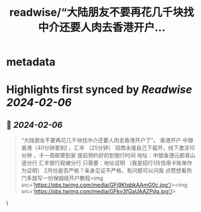 :PROPERTIES:
:title: readwise/“大陆朋友不要再花几千块找中介还要人肉去香港开户...
:END:


* metadata
:PROPERTIES:
:author: [[xiaoqingwang14 on Twitter]]
:full-title: "“大陆朋友不要再花几千块找中介还要人肉去香港开户..."
:category: [[tweets]]
:url: https://twitter.com/xiaoqingwang14/status/1754499280285647263
:image-url: https://pbs.twimg.com/profile_images/1659966763977805831/1x_asilU.jpg
:END:

* Highlights first synced by [[Readwise]] [[2024-02-06]]
** 📌 [[2024-02-06]]
#+BEGIN_QUOTE
“大陆朋友不要再花几千块找中介还要人肉去香港开户了”。
香港开户 中银香港（40分钟拿到) ，汇丰 （25分钟） 招商永隆自己下载开，线下激活10分钟 ，卡一周邮寄到家
提前预约好的到银行时间 
地址：中银香港元郎青山道分行 
汇丰银行观塘分行
只需要：地址证明 （我是招行1月信用卡账单作为证明）
2月份是否严格？亲身见证不严格，有问题可以问我 点赞想看热门多就写一份保姆级开户教程<img src='https://pbs.twimg.com/media/GFj9KtqbkAAmG0c.jpg'/><img src='https://pbs.twimg.com/media/GFkv3fGaUAAZPdg.jpg'/> 
#+END_QUOTE\